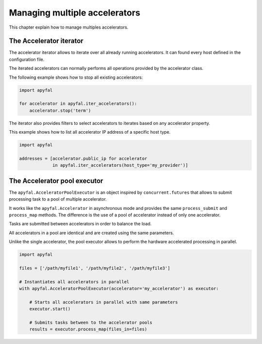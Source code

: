 Managing multiple accelerators
==============================

This chapter explain how to manage multiples accelerators.

The Accelerator iterator
------------------------

The accelerator iterator allows to iterate over all already running
accelerators. It can found every host defined in the configuration file.

The iterated accelerators can normally performs all operations provided by the
accelerator class.

The following example shows how to stop all existing accelerators:

.. code-block:: python

   import apyfal

   for accelerator in apyfal.iter_accelerators():
       accelerator.stop('term')

The iterator also provides filters to select accelerators to iterates based on
any accelerator property.

This example shows how to list all accelerator IP address of a specific host
type.

.. code-block:: python

   import apyfal

   addresses = [accelerator.public_ip for accelerator
                in apyfal.iter_accelerators(host_type='my_provider')]

The Accelerator pool executor
-----------------------------

The ``apyfal.AcceleratorPoolExecutor`` is an object inspired by
``concurrent.futures`` that allows to submit processing task to a pool of
multiple accelerator.

It works like the ``apyfal.Accelerator`` in asynchronous mode and provides the
same ``process_submit`` and ``process_map`` methods. The difference is the use
of a pool of accelerator instead of only one accelerator.

Tasks are submitted between accelerators in order to balance the load.

All accelerators in a pool are identical and are created using the same
parameters.

Unlike the single accelerator, the pool executor allows to perform the
hardware accelerated processing in parallel.

.. code-block:: python

   import apyfal

   files = ['/path/myfile1', '/path/myfile2', '/path/myfile3']

   # Instantiates all accelerators in parallel
   with apyfal.AcceleratorPoolExecutor(accelerator='my_accelerator') as executor:

       # Starts all accelerators in parallel with same parameters
       executor.start()

       # Submits tasks between to the accelerator pools
       results = executor.process_map(files_in=files)
